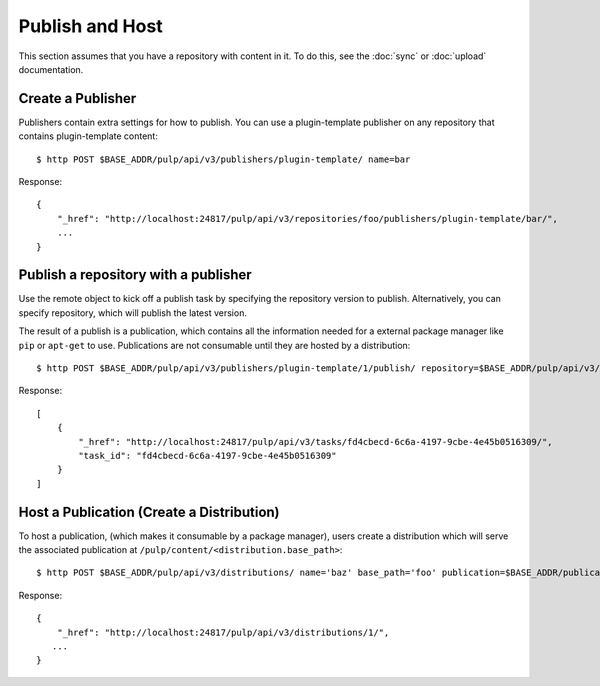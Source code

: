 Publish and Host
================

This section assumes that you have a repository with content in it. To do this, see the
:doc:`sync` or :doc:`upload` documentation.

Create a Publisher
------------------

Publishers contain extra settings for how to publish. You can use a plugin-template publisher on any
repository that contains plugin-template content::

$ http POST $BASE_ADDR/pulp/api/v3/publishers/plugin-template/ name=bar

Response::

    {
        "_href": "http://localhost:24817/pulp/api/v3/repositories/foo/publishers/plugin-template/bar/",
        ...
    }


Publish a repository with a publisher
-------------------------------------

Use the remote object to kick off a publish task by specifying the repository version to publish.
Alternatively, you can specify repository, which will publish the latest version.

The result of a publish is a publication, which contains all the information needed for a external package manager
like ``pip`` or ``apt-get`` to use. Publications are not consumable until they are hosted by a distribution::

$ http POST $BASE_ADDR/pulp/api/v3/publishers/plugin-template/1/publish/ repository=$BASE_ADDR/pulp/api/v3/repositories/1/

Response::

    [
        {
            "_href": "http://localhost:24817/pulp/api/v3/tasks/fd4cbecd-6c6a-4197-9cbe-4e45b0516309/",
            "task_id": "fd4cbecd-6c6a-4197-9cbe-4e45b0516309"
        }
    ]

Host a Publication (Create a Distribution)
--------------------------------------------

To host a publication, (which makes it consumable by a package manager), users create a distribution which
will serve the associated publication at ``/pulp/content/<distribution.base_path>``::

$ http POST $BASE_ADDR/pulp/api/v3/distributions/ name='baz' base_path='foo' publication=$BASE_ADDR/publications/1/

Response::

    {
        "_href": "http://localhost:24817/pulp/api/v3/distributions/1/",
       ...
    }

